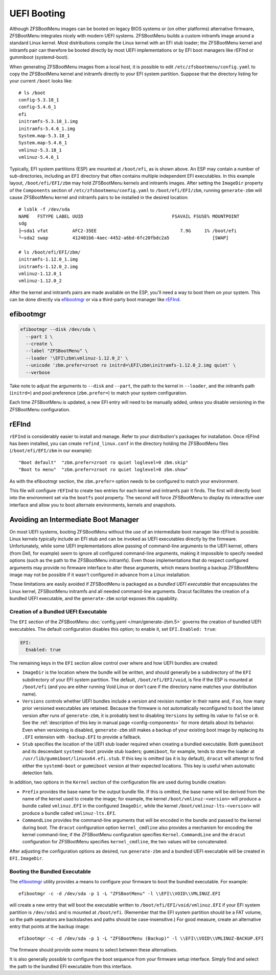 UEFI Booting
============

Although ZFSBootMenu images can be booted on legacy BIOS systems or (on other platforms) alternative firmware,
ZFSBootMenu integrates nicely with modern UEFI systems. ZFSBootMenu builds a custom initramfs image around a standard
Linux kernel. Most distributions compile the Linux kernel with an EFI stub loader; the ZFSBootMenu kernel and initramfs
pair can therefore be booted directly by most UEFI implementations or by EFI boot managers like rEFInd or gummiboot
(systemd-boot).

When generating ZFSBootMenu images from a local host, it is possible to edit ``/etc/zfsbootmenu/config.yaml`` to copy
the ZFSBootMenu kernel and initramfs directly to your EFI system partition. Suppose that the directory listing for your
current ``/boot`` looks like::

  # ls /boot
  config-5.3.18_1
  config-5.4.6_1
  efi
  initramfs-5.3.18_1.img
  initramfs-5.4.6_1.img
  System.map-5.3.18_1
  System.map-5.4.6_1
  vmlinuz-5.3.18_1
  vmlinuz-5.4.6_1

Typically, EFI system partitions (ESP) are mounted at ``/boot/efi``, as is shown above. An ESP may contain a number of
sub-directories, including an ``EFI`` directory that often contains multiple independent EFI executables. In this
example layout, ``/boot/efi/EFI/zbm`` may hold ZFSBootMenu kernels and initramfs images. After setting the ``ImageDir``
property of the ``Components`` section of ``/etc/zfsbootmenu/config.yaml`` to ``/boot/efi/EFI/zbm``, running
``generate-zbm`` will cause ZFSBootMenu kernel and initramfs pairs to be installed in the desired location::

  # lsblk -f /dev/sda
  NAME   FSTYPE LABEL UUID                                 FSAVAIL FSUSE% MOUNTPOINT
  sdg
  ├─sda1 vfat         AFC2-35EE                               7.9G     1% /boot/efi
  └─sda2 swap         412401b6-4aec-4452-a6bd-6fc20fbdc2a5                [SWAP]

  # ls /boot/efi/EFI/zbm/
  initramfs-1.12.0_1.img
  initramfs-1.12.0_2.img
  vmlinuz-1.12.0_1
  vmlinuz-1.12.0_2

After the kernel and initramfs pairs are made available on the ESP, you'll need a way to boot them on your system. This
can be done directly via `efibootmgr <https://github.com/rhboot/efibootmgr>`_ or via a third-party boot manager like
`rEFInd <http://www.rodsbooks.com/refind/>`_.

efibootmgr
----------

.. code-block::

  efibootmgr --disk /dev/sda \
    --part 1 \
    --create \
    --label "ZFSBootMenu" \
    --loader '\EFI\zbm\vmlinuz-1.12.0_2' \
    --unicode 'zbm.prefer=zroot ro initrd=\EFI\zbm\initramfs-1.12.0_2.img quiet' \
    --verbose

Take note to adjust the arguments to ``--disk`` and ``--part``, the path to the kernel in ``--loader``, and the
initramfs path (``initrd=``) and pool preference (``zbm.prefer=``) to match your system configuration.

Each time ZFSBootMenu is updated, a new EFI entry will need to be manually added, unless you disable versioning in the
ZFSBootMenu configuration.

rEFInd
------

``rEFInd`` is considerably easier to install and manage. Refer to your distribution's packages for installation. Once
rEFInd has been installed, you can create ``refind_linux.conf`` in the directory holding the ZFSBootMenu files
(``/boot/efi/EFI/zbm`` in our example)::

  "Boot default"  "zbm.prefer=zroot ro quiet loglevel=0 zbm.skip"
  "Boot to menu"  "zbm.prefer=zroot ro quiet loglevel=0 zbm.show"

As with the efibootmgr section, the ``zbm.prefer=`` option needs to be configured to match your environment.

This file will configure ``rEFInd`` to create two entries for each kernel and initramfs pair it finds. The first will
directly boot into the environment set via the ``bootfs`` pool property. The second will force ZFSBootMenu to display
its interactive user interface and allow you to boot alternate environments, kernels and snapshots.

Avoiding an Intermediate Boot Manager
-------------------------------------

On most UEFI systems, booting ZFSBootMenu without the use of an intermediate boot manager like rEFInd is possible. Linux
kernels typically include an EFI stub and can be invoked as UEFI executables directly by the firmware. Unfortunately,
while some UEFI implementations allow passing of command-line arguments to the UEFI kernel, others (from Dell, for
example) seem to ignore all configured command-line arguments, making it impossible to specify needed options (such as
the path to the ZFSBootMenu initramfs). Even those implementations that do respect configured arguments may provide no
firmware interface to alter these arguments, which means booting a backup ZFSBootMenu image may not be possible if it
wasn't configured in advance from a Linux installation.

These limitations are easily avoided if ZFSBootMenu is packaged as a *bundled UEFI executable* that encapsulates the 
Linux kernel, ZFSBootMenu initramfs and all needed command-line arguments. Dracut facilitates the creation of a bundled
UEFI executable, and the ``generate-zbm`` script exposes this capability.

Creation of a Bundled UEFI Executable
~~~~~~~~~~~~~~~~~~~~~~~~~~~~~~~~~~~~~

The ``EFI`` section of the ZFSBootMenu :doc:`config.yaml </man/generate-zbm.5>`
governs the creation of bundled UEFI executables. The default configuration disables this option; to enable it, set
``EFI.Enabled: true``:

.. code-block:: yaml

  EFI:
    Enabled: true

The remaining keys in the ``EFI`` section allow control over where and how UEFI bundles are created:

* ``ImageDir`` is the location where the bundle will be written, and should generally be a subdirectory of the ``EFI``
  subdirectory of your EFI system partition. The default, ``/boot/efi/EFI/void``, is fine if the ESP is mounted at
  ``/boot/efi`` (and you are either running Void Linux or don't care if the directory name matches your distribution
  name).
* ``Versions`` controls whether UEFI bundles include a version and revision number in their name and, if so, how many
  prior versioned executables are retained. Because the firmware is not automatically reconfigured to boot the latest
  version after runs of ``generate-zbm``, it is probably best to disabling ``Versions`` by setting its value to ``false``
  or ``0``. See the :ref:`description of this key in manual page <config-components>` for more details about its
  behavior. Even when versioning is disabled, ``generate-zbm`` still makes a backup of your existing boot image by
  replacing its ``.EFI`` extension with ``-backup.EFI`` to provide a fallback.
* ``Stub`` specifies the location of the UEFI stub loader required when creating a bundled executable. Both ``gummiboot``
  and its descendant ``systemd-boot`` provide stub loaders; ``gummiboot``, for example, tends to store the loader at
  ``/usr/lib/gummiboot/linuxx64.efi.stub``. If this key is omitted (as it is by default), ``dracut`` will attempt to
  find either the ``systemd-boot`` or ``gummiboot`` version at their expected locations. This key is useful when
  automatic detection fails.

In addition, two options in the ``Kernel`` section of the configuration file are used during bundle creation:

* ``Prefix`` provides the base name for the output bundle file. If this is omitted, the base name will be derived from
  the name of the kernel used to create the image; for example, the kernel ``/boot/vmlinuz-<version>`` will produce a
  bundle called ``vmlinuz.EFI`` in the configured ``ImageDir``, while the kernel ``/boot/vmlinuz-lts-<version>`` will
  produce a bundle called ``vmlinuz-lts.EFI``.
* ``CommandLine`` provides the command-line arguments that will be encoded in the bundle and passed to the kernel during
  boot. The ``dracut`` configuration option ``kernel_cmdline`` also provides a mechanism for encoding the kernel
  command-line; if the ZFSBootMenu configuration specifies ``Kernel.CommandLine`` and the ``dracut`` configuration for
  ZFSBootMenu specifies ``kernel_cmdline``, the two values will be concatenated.

After adjusting the configuration options as desired, run ``generate-zbm`` and a bundled UEFI executable will be created
in ``EFI.ImageDir``.

Booting the Bundled Executable
~~~~~~~~~~~~~~~~~~~~~~~~~~~~~~

The `efibootmgr`_ utility provides a means to configure your firmware to
boot the bundled executable. For example::

  efibootmgr -c -d /dev/sda -p 1 -L "ZFSBootMenu" -l \\EFI\\VOID\\VMLINUZ.EFI

will create a new entry that will boot the executable written to ``/boot/efi/EFI/void/vmlinuz.EFI`` if your EFI system
partition is ``/dev/sda1`` and is mounted at ``/boot/efi``. (Remember that the EFI system partition should be a FAT
volume, so the path separators are backslashes and paths should be case-insensitive.) For good measure, create an
alternative entry that points at the backup image::

  efibootmgr -c -d /dev/sda -p 1 -L "ZFSBootMenu (Backup)" -l \\EFI\\VOID\\VMLINUZ-BACKUP.EFI

The firmware should provide some means to select between these alternatives.

It is also generally possible to configure the boot sequence from your firmware setup interface. Simply find and select
the path to the bundled EFI executable from this interface.

..
  vim: softtabstop=2 shiftwidth=2 textwidth=120
